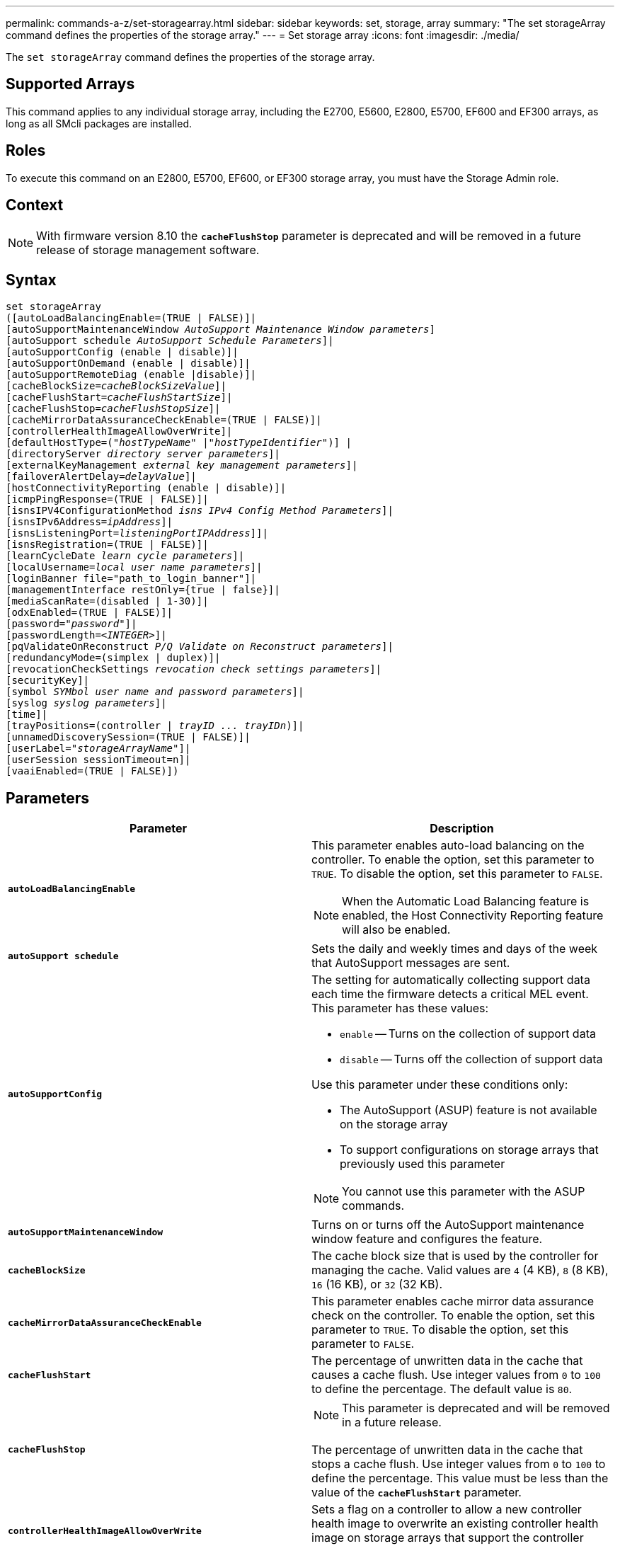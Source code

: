 ---
permalink: commands-a-z/set-storagearray.html
sidebar: sidebar
keywords: set, storage, array
summary: "The set storageArray command defines the properties of the storage array."
---
= Set storage array
:icons: font
:imagesdir: ./media/

[.lead]
The `set storageArray` command defines the properties of the storage array.

== Supported Arrays

This command applies to any individual storage array, including the E2700, E5600, E2800, E5700, EF600 and EF300 arrays, as long as all SMcli packages are installed.

== Roles

To execute this command on an E2800, E5700, EF600, or EF300 storage array, you must have the Storage Admin role.

== Context

[NOTE]
====
With firmware version 8.10 the `*cacheFlushStop*` parameter is deprecated and will be removed in a future release of storage management software.
====

== Syntax

[subs=+macros]
----
set storageArray
([autoLoadBalancingEnable=(TRUE | FALSE)]|
pass:quotes[[autoSupportMaintenanceWindow _AutoSupport Maintenance Window parameters_]]
pass:quotes[[autoSupport schedule _AutoSupport Schedule Parameters_]]|
[autoSupportConfig (enable | disable)]|
[autoSupportOnDemand (enable | disable)]|
[autoSupportRemoteDiag (enable |disable)]|
pass:quotes[[cacheBlockSize=_cacheBlockSizeValue_]]|
pass:quotes[[cacheFlushStart=_cacheFlushStartSize_]]|
pass:quotes[[cacheFlushStop=_cacheFlushStopSize_]]|
[cacheMirrorDataAssuranceCheckEnable=(TRUE | FALSE)]|
[controllerHealthImageAllowOverWrite]|
[defaultHostType=pass:quotes[("_hostTypeName_" |"_hostTypeIdentifier_")]] |
pass:quotes[[directoryServer _directory server parameters_]]|
pass:quotes[[externalKeyManagement _external key management parameters_]]|
pass:quotes[[failoverAlertDelay=_delayValue_]]|
[hostConnectivityReporting (enable | disable)]|
[icmpPingResponse=(TRUE | FALSE)]|
pass:quotes[[isnsIPV4ConfigurationMethod _isns IPv4 Config Method Parameters_]]|
pass:quotes[[isnsIPv6Address=_ipAddress_]]|
pass:quotes[[isnsListeningPort=_listeningPortIPAddress_]]]|
[isnsRegistration=(TRUE | FALSE)]|
pass:quotes[[learnCycleDate _learn cycle parameters_]]|
pass:quotes[[localUsername=_local user name parameters_]]|
[loginBanner file="path_to_login_banner"]|
[managementInterface restOnly={true | false}]|
[mediaScanRate=(disabled | 1-30)]|
[odxEnabled=(TRUE | FALSE)]|
pass:quotes[[password="_password_"]]|
pass:quotes[[passwordLength=<_INTEGER_>]]|
pass:quotes[[pqValidateOnReconstruct _P/Q Validate on Reconstruct parameters_]]|
[redundancyMode=(simplex | duplex)]|
pass:quotes[[revocationCheckSettings _revocation check settings parameters_]]|
[securityKey]|
pass:quotes[[symbol _SYMbol user name and password parameters_]]|
pass:quotes[[syslog _syslog parameters_]]|
[time]|
[trayPositions=pass:quotes[(controller | _trayID ... trayIDn_)]]|
[unnamedDiscoverySession=(TRUE | FALSE)]|
pass:quotes[[userLabel="_storageArrayName_"]]|
[userSession sessionTimeout=n]|
[vaaiEnabled=(TRUE | FALSE)])
----

== Parameters

[cols="2*",options="header"]
|===
| Parameter| Description
a|
`*autoLoadBalancingEnable*`
a|
This parameter enables auto-load balancing on the controller. To enable the option, set this parameter to `TRUE`. To disable the option, set this parameter to `FALSE`.

[NOTE]
====
When the Automatic Load Balancing feature is enabled, the Host Connectivity Reporting feature will also be enabled.
====

a|
`*autoSupport schedule*`
a|
Sets the daily and weekly times and days of the week that AutoSupport messages are sent.
a|
`*autoSupportConfig*`
a|
The setting for automatically collecting support data each time the firmware detects a critical MEL event. This parameter has these values:

* `enable` -- Turns on the collection of support data
* `disable` -- Turns off the collection of support data

Use this parameter under these conditions only:

* The AutoSupport (ASUP) feature is not available on the storage array
* To support configurations on storage arrays that previously used this parameter

[NOTE]
====
You cannot use this parameter with the ASUP commands.
====

a|
`*autoSupportMaintenanceWindow*`
a|
Turns on or turns off the AutoSupport maintenance window feature and configures the feature.
a|
`*cacheBlockSize*`
a|
The cache block size that is used by the controller for managing the cache. Valid values are `4` (4 KB), `8` (8 KB), `16` (16 KB), or `32` (32 KB).
a|
`*cacheMirrorDataAssuranceCheckEnable*`
a|
This parameter enables cache mirror data assurance check on the controller. To enable the option, set this parameter to `TRUE`. To disable the option, set this parameter to `FALSE`.
a|
`*cacheFlushStart*`
a|
The percentage of unwritten data in the cache that causes a cache flush. Use integer values from `0` to `100` to define the percentage. The default value is `80`.

a|
`*cacheFlushStop*`
a|

[NOTE]
====
This parameter is deprecated and will be removed in a future release.
====

The percentage of unwritten data in the cache that stops a cache flush. Use integer values from `0` to `100` to define the percentage. This value must be less than the value of the `*cacheFlushStart*` parameter.

a|
`*controllerHealthImageAllowOverWrite*`
a|
Sets a flag on a controller to allow a new controller health image to overwrite an existing controller health image on storage arrays that support the controller health image feature.
a|
`*defaultHostType*`
a|
The default host type of any unconfigured host port to which the controllers are connected. To generate a list of valid host types for the storage array, run the `show storageArray hostTypeTable` command. Host types are identified by a name or a numerical index. Enclose the host type name in double quotation marks (" "). Do not enclose the host type numerical identifier in double quotation marks.
a|
`*directoryServer*`
a|
Updates the directory server configuration, including role mappings.
a|
`*externalKeyManagement*`
a|
Configures the external key management server address and port number
a|
`*failoverAlertDelay*`
a|
The failover alert delay time in minutes. The valid values for the delay time are `0` to `60` minutes. The default value is `5`.
a|
`*hostConnectivityReporting*`
a|
This parameter enables host connectivity reporting on the controller. To enable the option, set this parameter to `enable`. To disable the option, set this parameter to `disable`.
[NOTE]
====
If you attempt to disable Host Connectivity Reporting when Automatic Load Balancing is enabled, you receive an error. First disable the Automatic Load Balancing feature, then disable the Host Connectivity Reporting feature.
====

[NOTE]
====
You can keep Host Connectivity Reporting enabled when Automatic Load Balancing is disabled.
====

a|
`*icmpPingResponse*`
a|
This parameter turns on or turns off Echo Request messages. Set the parameter to `TRUE` to turn on Echo Request messages. Set the parameter to `FALSE` to turn off Echo Request messages.
a|
`*isnsIPv4ConfigurationMethod*`
a|
The method that you want to use to define the iSNS server configuration. You can enter the IP address for the IPv4 iSNS servers by selecting `static`. For IPv4, you can choose to have a Dynamic Host Configuration Protocol (DHCP) server select the iSNS server IP address by entering `dhcp`. To enable DHCP, you must set the `*isnsIPv4Address*` parameter to `0.0.0.0`.
a|
`*isnsIPv6Address*`
a|
The IPv6 address that you want to use for the iSNS server.
a|
`*isnsListeningPort*`
a|
The IP address that you want to use for the iSNS server listening port. The range of values for the listening port is `49152` to `65535`. The default value is `53205`.

The listening port resides on the server and performs these activities:

* Monitors incoming client connection requests
* Manages traffic to the server

When a client requests a network session with a server, the listener receives the actual request. If the client information matches the listener information, then the listener grants a connection to the database server.

a|
`*isnsRegistration*`
a|
This parameter lists the storage array as an iSCSI target on the iSNS server. To register the storage array on the iSNS server, set this parameter to `TRUE`. To remove the storage array from the iSNS server, set this parameter to `FALSE`.

[NOTE]
====
You cannot use the `*isnsRegistration*` parameter with any other parameter when running the `set storageArray` command.
====

For more information about iSNS registration, refer to the `set storageArray isnsRegistration` command.

a|
`*learnCycleDate*`
a|
Sets controller battery learn cycles.
a|
`*localUsername*`
a|
Allows you to set a local user name password or a SYMbol password for a particular role.
a|
`*loginBanner*`
a|
Allows you to upload a text file to be used as a login banner. The banner text can include an advisory notice and consent message, which is presented to users before they establish sessions in SANtricity System Manager or before they run commands
a|
`*managementInterface*`
a|
Changes the management interface of the controller. Change the management interface type to enforce confidentiality between the storage array and its management software or to access external tools.
a|
`*mediaScanRate*`
a|
The number of days over which the media scan runs. Valid values are `disabled` , which turns off the media scan, or `1` day to `30` days, where `1` day is the fastest scan rate, and `30` days is the slowest scan rate. A value other than `disabled` or `1` to `30` does not allow the media scan to function.
a|
`*odxEnabled*`
a|
Turns on or turns off Offloaded Data Transfer (ODX) for a storage array.
a|
`*password*`
a|
The password for the storage array. Enclose the password in double quotation marks (" ").
[NOTE]
====
With the 8.40 release, this parameter is deprecated. Use the `*localUsername*` or the symbol `*symbol*` parameters, along with the `*password*` or `*adminPassword*` parameters, instead.
====

a|
`*passwordLength*`
a|
Allows you to set the minimum required length for all new or updated passwords. Use a value between 0 and 30.
a|
`*pqValidateOnReconstruct*`
a|
Modifies the P/Q validate on reconstruction capability.
a|
`*redundancyMode*`
a|
Use `simplex` mode when you have a single controller. Use `duplex` mode when you have two controllers.
a|
`*revocationCheckSettings*`
a|
Allows you to enable or disable revocation checking, and configure an Online Certificate Status Protocol (OCSP) server.
a|
`*securityKey*`
a|
Sets the internal security key that is used throughout the storage array to implement the Drive Security feature.
[NOTE]
====
Used for an internal security key. When an external key management server is used, use the `create storageArray securityKey` command.
====

a|
`*symbol*`
a|
Allows you to set a SYMbol password for a particular role.
a|
`*syslog*`
a|
Allows you to change the syslog server address, protocol, or port number.
a|
`*time*`
a|
Sets the clocks on both controllers in a storage array by synchronizing the controller clocks with the clock of the host from which you run this command.
a|
`*trayPositions*`
a|
A list of all of the tray IDs. The sequence of the tray IDs in the list defines the positions for the controller tray and the drive trays in a storage array. Valid values are `0` to `99`. Enter the tray ID values separated with a space. Enclose the list of tray ID values in parentheses. For storage arrays where the controller tray has a predefined identifier that is not in the range of valid tray position values, use the `controller` value.
[NOTE]
====
The `controller` option is not valid after firmware release 6.14.
====

a|
`*unnamedDiscoverySession*`
a|
Enables the storage array to participate in unnamed discovery sessions.
a|
`*userLabel*`
a|
The name for the storage array. Enclose the storage array name in double quotation marks (" ").
a|
`*userSession*`
a|
Allows you to set a timeout in System Manager, so that users' inactive sessions are disconnected after a specified time.
a|
`*vaaiEnabled*`
a|
Turns on or turns off VMware vStorage API Array Architecture (VAAI) for a storage array
|===

== Notes

Except for the `*isnsRegistration*`, when you use this command you can specify one or more of the optional parameters.

== Auto Support data

[NOTE]
====
You cannot use this parameter with the ASUP commands.
====

When enabled, the `*set storageArray autoSupportConfig*` command causes all configuration and state information for the storage array to be returned each time a critical Major Event Log (MEL) event is detected. The configuration and state information is returned in the form of an object graph. The object graph contains all relevant logical and physical objects and their associated state information for the storage array.

The `*set storageArray autoSupportConfig*` command collects configuration and state information in this way:

* Automatic collection of the configuration and state information occurs every 72 hours. The configuration and state information is saved to the storage array zip archive file. The archive file has a time stamp that is used to manage the archive files.
* Two storage array zip archive files are maintained for each storage array. The zip archive files are kept on a drive. After the 72-hour time period is exceeded, the oldest archive file is always overwritten during the new cycle.
* After you enable automatic collection of the configuration and state information using this command, an initial collection of information starts. Collecting information after the you issue the command makes sure that one archive file is available and starts the time stamp cycle.

You can run the `*set storageArray autoSupportConfig*` command on more than one storage array.

== Cache block size

When you define cache block sizes, use the 4-KB cache block size for storage arrays that require I/O streams that are typically small and random. Use the 8-KB cache block size when the majority of your I/O streams are larger than 4 KB but smaller than 8 KB. Use the 16-KB cache block size or the 32-KB cache block size for storage arrays that require large data transfer, sequential, or high-bandwidth applications.

The `*cacheBlockSize*` parameter defines the supported cache block size for all of the volumes in the storage array. Not all controller types support all cache block sizes. For redundant configurations, this parameter includes all of the volumes that are owned by both controllers within the storage array.

== Cache flush start

When you define values to start a cache flush, a value that is too low increases the chance that data needed for a host read is not in the cache. A low value also increases the number of drive writes that are necessary to maintain the cache level, which increases system overhead and decreases performance.

== Default host type

When you define host types, if Storage Partitioning is enabled, the default host type affects only those volumes that are mapped in the default group. If Storage Partitioning is not enabled, all of the hosts that are attached to the storage array must run the same operating system and be compatible with the default host type.

== Media scan rate

Media scan runs on all of the volumes in the storage array that have Optimal status, do not have modification operations in progress, and have the `*mediaScanRate*` parameter enabled. Use the `set volume` command to enable or disable the `*mediaScanRate*` parameter.

== Password

Passwords are stored on each storage array. For best protection, the password must meet these criteria:

* The password must be between eight and 30 characters long.
* The password must contain at least one uppercase letter.
* The password must contain at least one lowercase letter.
* The password must contain at least one number.
* The password must contain at least one non-alphanumeric character, for example, < > @ +.

[NOTE]
====
If you are using full disk encryption drives in your storage array, you must use these criteria for your storage array password.
====

[NOTE]
====
You must set a password for your storage array before you can create a security key for encrypted full disk encryption drives.
====

== Minimum firmware level

5.00 adds the `*defaultHostType*` parameter.

5.40 adds the `*failoverAlertDelay*` parameter.

6.10 adds the `*redundancyMode*`, `*trayPositions*`, and `*time*` parameters.

6.14 adds the `*alarm*` parameter.

7.10 adds the `*icmpPingResponse*`, `*unnamedDiscoverySession*`, `*isnsIPv6Address*`, and `*isnsIPv4ConfigurationMethod*` parameters.

7.15 adds more cache block sizes and the `*learnCycleDate*` parameter.

7.86 removes the `*alarm*` parameter because it is no longer used, and adds the `*coreDumpAllowOverWrite*` parameter.

8.10 deprecates the `*cacheFlushStop*` parameter.

8.20 adds the `*odxEnabled*` and `*vaaiEnabled*` parameters.

8.20 updates the `*cacheBlockSize*` parameter to add the `*cacheBlockSizeValue*` of 4 (4 KB).

8.20 replaces the `*coreDumpAllowOverWrite*` parameter with the `*controllerHealthImageAllowOverWrite*` parameter.

8.30 adds the `*autoLoadBalancingEnable*` parameter.

8.40 adds the `*localUsername*` parameter (used with a user name variable and either the `*password*` or `*adminPassword*` parameter. Also adds the `*symbol*` parameter (used with a user name variable and either the `*password*` or `*adminPassword*` parameter.

8.40 deprecates the `*password*` and `*userRole*` standalone parameters.

8.40 adds the `*managementInterface*` parameter.

8.40 adds the `*externalKeyManagement*` parameter.

8.41 adds the `*cacheMirrorDataAssuranceCheckEnable*`, `*directoryServer*`, `*userSession*`, `*passwordLength*`, and `*loginBanner*` parameters.

8.42 adds the `*pqValidateOnReconstruct*`, `*syslog*`, `*hostConnectivityReporting*`, and `*revocationCheckSettings*` parameters.
